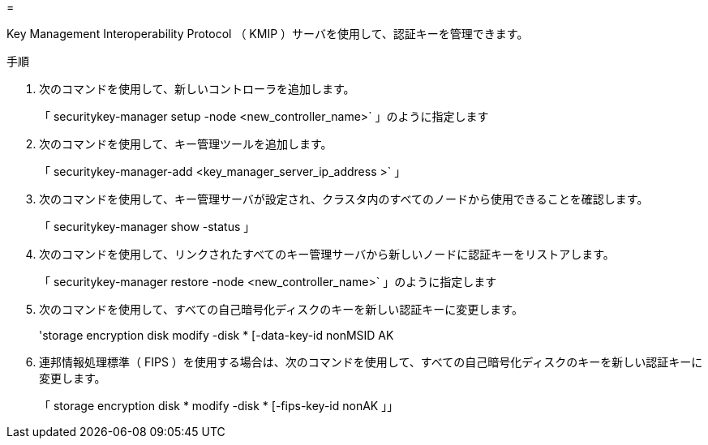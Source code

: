 = 


Key Management Interoperability Protocol （ KMIP ）サーバを使用して、認証キーを管理できます。

.手順
. 次のコマンドを使用して、新しいコントローラを追加します。
+
「 securitykey-manager setup -node <new_controller_name>` 」のように指定します

. 次のコマンドを使用して、キー管理ツールを追加します。
+
「 securitykey-manager-add <key_manager_server_ip_address >` 」

. 次のコマンドを使用して、キー管理サーバが設定され、クラスタ内のすべてのノードから使用できることを確認します。
+
「 securitykey-manager show -status 」

. 次のコマンドを使用して、リンクされたすべてのキー管理サーバから新しいノードに認証キーをリストアします。
+
「 securitykey-manager restore -node <new_controller_name>` 」のように指定します

. 次のコマンドを使用して、すべての自己暗号化ディスクのキーを新しい認証キーに変更します。
+
'storage encryption disk modify -disk * [-data-key-id nonMSID AK

. 連邦情報処理標準（ FIPS ）を使用する場合は、次のコマンドを使用して、すべての自己暗号化ディスクのキーを新しい認証キーに変更します。
+
「 storage encryption disk * modify -disk * [-fips-key-id nonAK 」」


